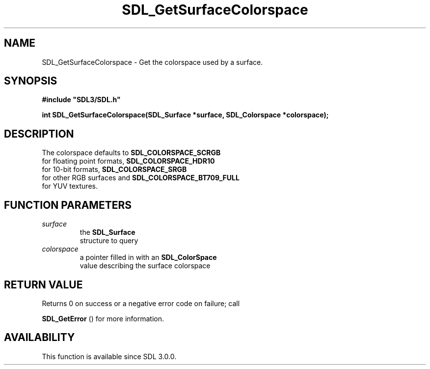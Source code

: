 .\" This manpage content is licensed under Creative Commons
.\"  Attribution 4.0 International (CC BY 4.0)
.\"   https://creativecommons.org/licenses/by/4.0/
.\" This manpage was generated from SDL's wiki page for SDL_GetSurfaceColorspace:
.\"   https://wiki.libsdl.org/SDL_GetSurfaceColorspace
.\" Generated with SDL/build-scripts/wikiheaders.pl
.\"  revision SDL-prerelease-3.0.0-3638-g5e1d9d19a
.\" Please report issues in this manpage's content at:
.\"   https://github.com/libsdl-org/sdlwiki/issues/new
.\" Please report issues in the generation of this manpage from the wiki at:
.\"   https://github.com/libsdl-org/SDL/issues/new?title=Misgenerated%20manpage%20for%20SDL_GetSurfaceColorspace
.\" SDL can be found at https://libsdl.org/
.de URL
\$2 \(laURL: \$1 \(ra\$3
..
.if \n[.g] .mso www.tmac
.TH SDL_GetSurfaceColorspace 3 "SDL 3.0.0" "SDL" "SDL3 FUNCTIONS"
.SH NAME
SDL_GetSurfaceColorspace \- Get the colorspace used by a surface\[char46]
.SH SYNOPSIS
.nf
.B #include \(dqSDL3/SDL.h\(dq
.PP
.BI "int SDL_GetSurfaceColorspace(SDL_Surface *surface, SDL_Colorspace *colorspace);
.fi
.SH DESCRIPTION
The colorspace defaults to 
.BR SDL_COLORSPACE_SCRGB
 for
floating point formats, 
.BR SDL_COLORSPACE_HDR10
 for
10-bit formats, 
.BR SDL_COLORSPACE_SRGB
 for other RGB
surfaces and 
.BR SDL_COLORSPACE_BT709_FULL
 for YUV
textures\[char46]

.SH FUNCTION PARAMETERS
.TP
.I surface
the 
.BR SDL_Surface
 structure to query
.TP
.I colorspace
a pointer filled in with an 
.BR SDL_ColorSpace
 value describing the surface colorspace
.SH RETURN VALUE
Returns 0 on success or a negative error code on failure; call

.BR SDL_GetError
() for more information\[char46]

.SH AVAILABILITY
This function is available since SDL 3\[char46]0\[char46]0\[char46]

